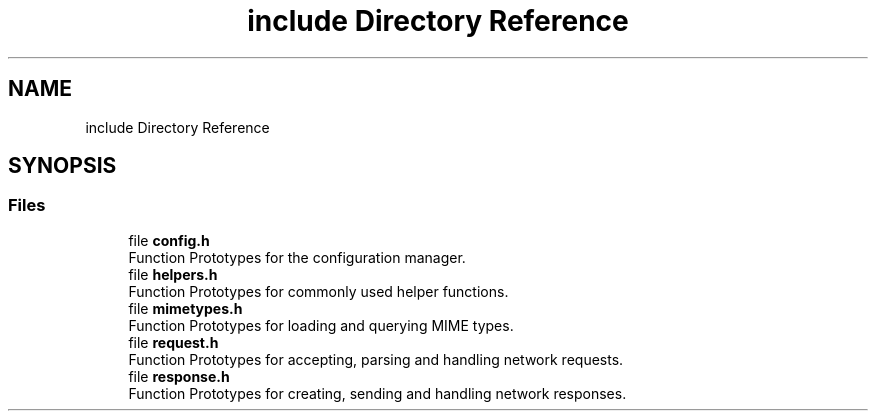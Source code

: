 .TH "include Directory Reference" 3 "Mon Jul 26 2021" "Version 2.0" "nanows" \" -*- nroff -*-
.ad l
.nh
.SH NAME
include Directory Reference
.SH SYNOPSIS
.br
.PP
.SS "Files"

.in +1c
.ti -1c
.RI "file \fBconfig\&.h\fP"
.br
.RI "Function Prototypes for the configuration manager\&. "
.ti -1c
.RI "file \fBhelpers\&.h\fP"
.br
.RI "Function Prototypes for commonly used helper functions\&. "
.ti -1c
.RI "file \fBmimetypes\&.h\fP"
.br
.RI "Function Prototypes for loading and querying MIME types\&. "
.ti -1c
.RI "file \fBrequest\&.h\fP"
.br
.RI "Function Prototypes for accepting, parsing and handling network requests\&. "
.ti -1c
.RI "file \fBresponse\&.h\fP"
.br
.RI "Function Prototypes for creating, sending and handling network responses\&. "
.in -1c
